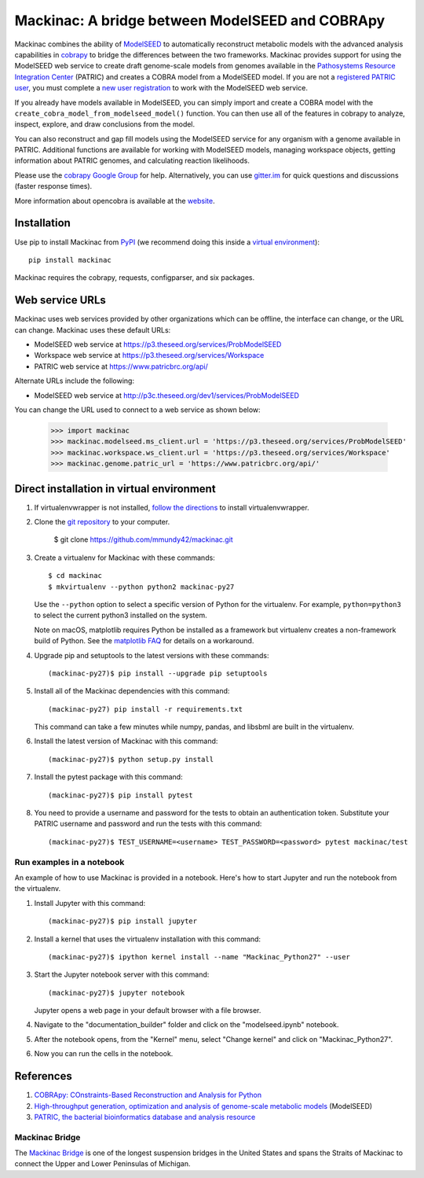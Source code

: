 Mackinac: A bridge between ModelSEED and COBRApy
================================================

Mackinac combines the ability of `ModelSEED <http://modelseed.org>`_ to automatically
reconstruct metabolic models with the advanced analysis capabilities in
`cobrapy <https://github.com/opencobra/cobrapy>`_ to bridge the differences between
the two frameworks. Mackinac provides support for using the ModelSEED
web service to create draft genome-scale models from genomes available in the
`Pathosystems Resource Integration Center <https://www.patricbrc.org/portal/portal/patric/Home>`_
(PATRIC) and creates a COBRA model from a ModelSEED model. If you are not a
`registered PATRIC user <http://enews.patricbrc.org/faqs/workspace-faqs/registration-faqs/>`_,
you must complete a `new user registration <https://user.patricbrc.org/register/>`_
to work with the ModelSEED web service.
 
If you already have models available in ModelSEED, you can simply import and
create a COBRA model with the ``create_cobra_model_from_modelseed_model()``
function. You can then use all of the features in cobrapy to analyze,
inspect, explore, and draw conclusions from the model.

You can also reconstruct and gap fill models using the ModelSEED
service for any organism with a genome available in PATRIC. Additional functions
are available for working with ModelSEED models, managing workspace objects,
getting information about PATRIC genomes, and calculating reaction likelihoods.

Please use the `cobrapy Google
Group <http://groups.google.com/group/cobra-pie>`_ for help.
Alternatively, you can use
`gitter.im <https://gitter.im/opencobra/cobrapy>`_ for quick questions
and discussions (faster response times).

More information about opencobra is available at the
`website <http://opencobra.github.io/>`_.

Installation
------------

Use pip to install Mackinac from
`PyPI <https://pypi.python.org/pypi/mackinac>`_ (we recommend doing this
inside a `virtual environment
<http://docs.python-guide.org/en/latest/dev/virtualenvs/>`_)::

    pip install mackinac

Mackinac requires the cobrapy, requests, configparser, and six packages.

Web service URLs
----------------

Mackinac uses web services provided by other organizations which can be offline, the interface can
change, or the URL can change. Mackinac uses these default URLs:

* ModelSEED web service at https://p3.theseed.org/services/ProbModelSEED
* Workspace web service at https://p3.theseed.org/services/Workspace
* PATRIC web service at https://www.patricbrc.org/api/

Alternate URLs include the following:

* ModelSEED web service at http://p3c.theseed.org/dev1/services/ProbModelSEED

You can change the URL used to connect to a web service as shown below:

    >>> import mackinac
    >>> mackinac.modelseed.ms_client.url = 'https://p3.theseed.org/services/ProbModelSEED'
    >>> mackinac.workspace.ws_client.url = 'https://p3.theseed.org/services/Workspace'
    >>> mackinac.genome.patric_url = 'https://www.patricbrc.org/api/'

Direct installation in virtual environment
------------------------------------------

1. If virtualenvwrapper is not installed, `follow the directions <https://virtualenvwrapper.readthedocs.io/en/latest/>`__
   to install virtualenvwrapper.

2. Clone the `git repository <https://github.com/mmundy42/mackinac>`_ to your computer.

    $ git clone https://github.com/mmundy42/mackinac.git

3. Create a virtualenv for Mackinac with these commands::

    $ cd mackinac
    $ mkvirtualenv --python python2 mackinac-py27

   Use the ``--python`` option to select a specific version of Python for the virtualenv. For example,
   ``python=python3`` to select the current python3 installed on the system.

   Note on macOS, matplotlib requires Python be installed as a framework but virtualenv creates a
   non-framework build of Python. See the `matplotlib FAQ <http://matplotlib.org/1.5.3/faq/virtualenv_faq.html>`__
   for details on a workaround.

4. Upgrade pip and setuptools to the latest versions with these commands::

    (mackinac-py27)$ pip install --upgrade pip setuptools

5. Install all of the Mackinac dependencies with this command::

    (mackinac-py27) pip install -r requirements.txt

   This command can take a few minutes while numpy, pandas, and libsbml are built in the virtualenv.

6. Install the latest version of Mackinac with this command::

    (mackinac-py27)$ python setup.py install

7. Install the pytest package with this command::

    (mackinac-py27)$ pip install pytest

8. You need to provide a username and password for the tests to obtain an authentication
   token. Substitute your PATRIC username and password and run the tests with this command::

    (mackinac-py27)$ TEST_USERNAME=<username> TEST_PASSWORD=<password> pytest mackinac/test

Run examples in a notebook
^^^^^^^^^^^^^^^^^^^^^^^^^^

An example of how to use Mackinac is provided in a notebook. Here's how to start Jupyter and run
the notebook from the virtualenv.

1. Install Jupyter with this command::

    (mackinac-py27)$ pip install jupyter

2. Install a kernel that uses the virtualenv installation with this command::

    (mackinac-py27)$ ipython kernel install --name "Mackinac_Python27" --user

3. Start the Jupyter notebook server with this command::

    (mackinac-py27)$ jupyter notebook

   Jupyter opens a web page in your default browser with a file browser.

4. Navigate to the "documentation_builder" folder and click on the "modelseed.ipynb" notebook.

5. After the notebook opens, from the "Kernel" menu, select "Change kernel" and click on "Mackinac_Python27".

6. Now you can run the cells in the notebook.

References
----------

1. `COBRApy: COnstraints-Based Reconstruction and Analysis for Python <http://dx.doi.org/doi:10.1186/1752-0509-7-74>`_
2. `High-throughput generation, optimization and analysis of genome-scale metabolic models <http://dx.doi.org/doi:10.1038/nbt.1672>`_ (ModelSEED)
3. `PATRIC, the bacterial bioinformatics database and analysis resource <http://dx.doi.org/doi:10.1093/nar/gkt1099>`_

Mackinac Bridge
^^^^^^^^^^^^^^^

The `Mackinac Bridge <http://www.mackinacbridge.org>`_ is one of the longest suspension bridges in
the United States and spans the Straits of Mackinac to connect the Upper and Lower Peninsulas of Michigan.
